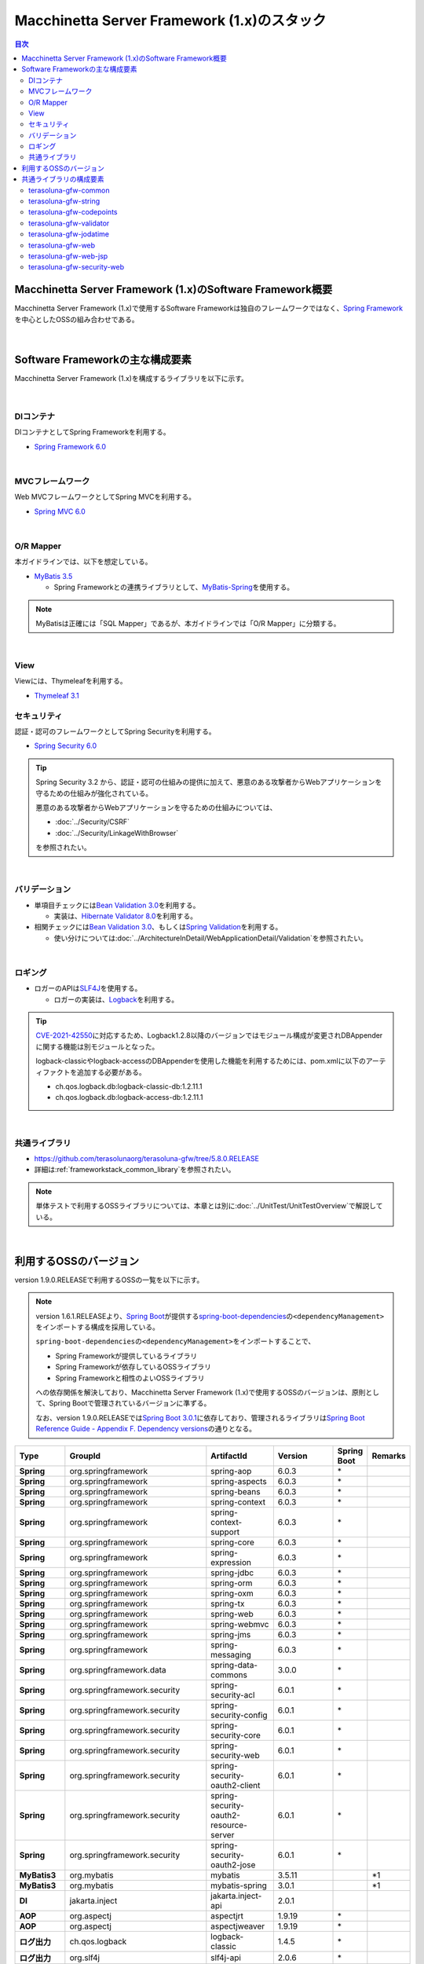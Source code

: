 Macchinetta Server Framework (1.x)のスタック
================================================================================

.. only:: html

.. contents:: 目次
  :depth: 3
  :local:

Macchinetta Server Framework (1.x)のSoftware Framework概要
--------------------------------------------------------------------------------

Macchinetta Server Framework (1.x)で使用するSoftware Frameworkは独自のフレームワークではなく、\ `Spring Framework <https://spring.io/projects/spring-framework>`_\ を中心としたOSSの組み合わせである。

.. figure:: images_FrameworkStack/introduction-software-framework.png
  :width: 95%

|

Software Frameworkの主な構成要素
--------------------------------------------------------------------------------

Macchinetta Server Framework (1.x)を構成するライブラリを以下に示す。

.. figure:: images_FrameworkStack/introduction-software-stack.png
  :width: 95%

|

DIコンテナ
^^^^^^^^^^^^^^^^^^^^^^^^^^^^^^^^^^^^^^^^^^^^^^^^^^^^^^^^^^^^^^^^^^^^^^^^^^^^^^^^
DIコンテナとしてSpring Frameworkを利用する。

* \ `Spring Framework 6.0 <https://docs.spring.io/spring-framework/docs/6.0.3/reference/html/core.html#beans>`_\

|

MVCフレームワーク
^^^^^^^^^^^^^^^^^^^^^^^^^^^^^^^^^^^^^^^^^^^^^^^^^^^^^^^^^^^^^^^^^^^^^^^^^^^^^^^^
Web MVCフレームワークとしてSpring MVCを利用する。

* \ `Spring MVC 6.0 <https://docs.spring.io/spring-framework/docs/6.0.3/reference/html/web.html#mvc>`_\

|

O/R Mapper
^^^^^^^^^^^^^^^^^^^^^^^^^^^^^^^^^^^^^^^^^^^^^^^^^^^^^^^^^^^^^^^^^^^^^^^^^^^^^^^^

本ガイドラインでは、以下を想定している。

* \ `MyBatis 3.5 <https://mybatis.org/mybatis-3/>`_\

  * Spring Frameworkとの連携ライブラリとして、\ `MyBatis-Spring <https://mybatis.org/spring/>`_\ を使用する。

.. note::

  MyBatisは正確には「SQL Mapper」であるが、本ガイドラインでは「O/R Mapper」に分類する。

|

View
^^^^^^^^^^^^^^^^^^^^^^^^^^^^^^^^^^^^^^^^^^^^^^^^^^^^^^^^^^^^^^^^^^^^^^^^^^^^^^^^
Viewには、Thymeleafを利用する。

* `Thymeleaf 3.1 <https://www.thymeleaf.org/doc/tutorials/3.1/usingthymeleaf.html>`_ 

セキュリティ
^^^^^^^^^^^^^^^^^^^^^^^^^^^^^^^^^^^^^^^^^^^^^^^^^^^^^^^^^^^^^^^^^^^^^^^^^^^^^^^^
認証・認可のフレームワークとしてSpring Securityを利用する。

* \ `Spring Security 6.0 <https://spring.io/projects/spring-security>`_\

.. tip::

  Spring Security 3.2 から、認証・認可の仕組みの提供に加えて、悪意のある攻撃者からWebアプリケーションを守るための仕組みが強化されている。

  悪意のある攻撃者からWebアプリケーションを守るための仕組みについては、

  * \ :doc:`../Security/CSRF`\
  * \ :doc:`../Security/LinkageWithBrowser`\

  を参照されたい。

|

バリデーション
^^^^^^^^^^^^^^^^^^^^^^^^^^^^^^^^^^^^^^^^^^^^^^^^^^^^^^^^^^^^^^^^^^^^^^^^^^^^^^^^

* 単項目チェックには\ `Bean Validation 3.0 <https://jakarta.ee/specifications/bean-validation/3.0/jakarta-bean-validation-spec-3.0.html>`_\ を利用する。

  * 実装は、\ `Hibernate Validator 8.0 <https://docs.jboss.org/hibernate/validator/8.0/reference/en-US/html_single/>`_\ を利用する。

* 相関チェックには\ `Bean Validation 3.0 <https://jakarta.ee/specifications/bean-validation/3.0/jakarta-bean-validation-spec-3.0.html>`_\ 、もしくは\ `Spring Validation <https://docs.spring.io/spring-framework/docs/6.0.3/reference/html/core.html#validator>`_\ を利用する。

  * 使い分けについては\ :doc:`../ArchitectureInDetail/WebApplicationDetail/Validation`\ を参照されたい。

|

ロギング
^^^^^^^^^^^^^^^^^^^^^^^^^^^^^^^^^^^^^^^^^^^^^^^^^^^^^^^^^^^^^^^^^^^^^^^^^^^^^^^^

* ロガーのAPIは\ `SLF4J <http://www.slf4j.org>`_\ を使用する。

  * ロガーの実装は、\ `Logback <https://logback.qos.ch/>`_\ を利用する。

.. tip::

  \ `CVE-2021-42550 <https://cve.mitre.org/cgi-bin/cvename.cgi?name=CVE-2021-42550>`_\ に対応するため、Logback1.2.8以降のバージョンではモジュール構成が変更されDBAppenderに関する機能は別モジュールとなった。

  logback-classicやlogback-accessのDBAppenderを使用した機能を利用するためには、pom.xmlに以下のアーティファクトを追加する必要がある。

  * ch.qos.logback.db:logback-classic-db:1.2.11.1
  * ch.qos.logback.db:logback-access-db:1.2.11.1

|

共通ライブラリ
^^^^^^^^^^^^^^^^^^^^^^^^^^^^^^^^^^^^^^^^^^^^^^^^^^^^^^^^^^^^^^^^^^^^^^^^^^^^^^^^
* \ `https://github.com/terasolunaorg/terasoluna-gfw/tree/5.8.0.RELEASE <https://github.com/terasolunaorg/terasoluna-gfw/tree/5.8.0.RELEASE>`_\
* 詳細は\ :ref:`frameworkstack_common_library`\ を参照されたい。

.. note::

  単体テストで利用するOSSライブラリについては、本章とは別に\ :doc:`../UnitTest/UnitTestOverview`\ で解説している。

|

.. _frameworkstack_using_oss_version:

利用するOSSのバージョン
--------------------------------------------------------------------------------

version 1.9.0.RELEASEで利用するOSSの一覧を以下に示す。

.. note::

  version 1.6.1.RELEASEより、\ `Spring Boot <https://spring.io/projects/spring-boot>`_\ が提供する\ `spring-boot-dependencies <https://docs.spring.io/spring-boot/docs/3.0.1/reference/htmlsingle/#using-boot-dependency-management>`_\ の\ ``<dependencyManagement>``\ をインポートする構成を採用している。
  
  \ ``spring-boot-dependencies``\ の\ ``<dependencyManagement>``\ をインポートすることで、

  * Spring Frameworkが提供しているライブラリ
  * Spring Frameworkが依存しているOSSライブラリ
  * Spring Frameworkと相性のよいOSSライブラリ

  への依存関係を解決しており、Macchinetta Server Framework (1.x)で使用するOSSのバージョンは、原則として、Spring Bootで管理されているバージョンに準ずる。

  なお、version 1.9.0.RELEASEでは\ `Spring Boot 3.0.1 <https://docs.spring.io/spring-boot/docs/3.0.1/reference/htmlsingle/>`_\ に依存しており、管理されるライブラリは\ `Spring Boot Reference Guide - Appendix F. Dependency versions <https://docs.spring.io/spring-boot/docs/3.0.1/reference/htmlsingle/#dependency-versions>`_\ の通りとなる。

.. tabularcolumns:: |p{0.15\linewidth}|p{0.27\linewidth}|p{0.25\linewidth}|p{0.15\linewidth}|p{0.05\linewidth}|p{0.08\linewidth}|
.. list-table::
  :header-rows: 1
  :stub-columns: 1
  :widths: 15 25 25 15 5 8

  * - Type
    - GroupId
    - ArtifactId
    - Version
    - Spring Boot
    - Remarks
  * - Spring
    - org.springframework
    - spring-aop
    - 6.0.3
    - \*
    -
  * - Spring
    - org.springframework
    - spring-aspects
    - 6.0.3
    - \*
    -
  * - Spring
    - org.springframework
    - spring-beans
    - 6.0.3
    - \*
    -
  * - Spring
    - org.springframework
    - spring-context
    - 6.0.3
    - \*
    -
  * - Spring
    - org.springframework
    - spring-context-support
    - 6.0.3
    - \*
    -
  * - Spring
    - org.springframework
    - spring-core
    - 6.0.3
    - \*
    -
  * - Spring
    - org.springframework
    - spring-expression
    - 6.0.3
    - \*
    -
  * - Spring
    - org.springframework
    - spring-jdbc
    - 6.0.3
    - \*
    -
  * - Spring
    - org.springframework
    - spring-orm
    - 6.0.3
    - \*
    -
  * - Spring
    - org.springframework
    - spring-oxm
    - 6.0.3
    - \*
    -
  * - Spring
    - org.springframework
    - spring-tx
    - 6.0.3
    - \*
    -
  * - Spring
    - org.springframework
    - spring-web
    - 6.0.3
    - \*
    -
  * - Spring
    - org.springframework
    - spring-webmvc
    - 6.0.3
    - \*
    -
  * - Spring
    - org.springframework
    - spring-jms
    - 6.0.3
    - \*
    -
  * - Spring
    - org.springframework
    - spring-messaging
    - 6.0.3
    - \*
    -
  * - Spring
    - org.springframework.data
    - spring-data-commons
    - 3.0.0
    - \*
    -
  * - Spring
    - org.springframework.security
    - spring-security-acl
    - 6.0.1
    - \*
    -
  * - Spring
    - org.springframework.security
    - spring-security-config
    - 6.0.1
    - \*
    -
  * - Spring
    - org.springframework.security
    - spring-security-core
    - 6.0.1
    - \*
    -
  * - Spring
    - org.springframework.security
    - spring-security-web
    - 6.0.1
    - \*
    -
  * - Spring
    - org.springframework.security
    - spring-security-oauth2-client
    - 6.0.1
    - \*
    -
  * - Spring
    - org.springframework.security
    - spring-security-oauth2-resource-server
    - 6.0.1
    - \*
    -
  * - Spring
    - org.springframework.security
    - spring-security-oauth2-jose
    - 6.0.1
    - \*
    -
  * - MyBatis3
    - org.mybatis
    - mybatis
    - 3.5.11
    -
    - \*1
  * - MyBatis3
    - org.mybatis
    - mybatis-spring
    - 3.0.1
    -
    - \*1
  * - DI
    - jakarta.inject
    - jakarta.inject-api
    - 2.0.1
    -
    -
  * - AOP
    - org.aspectj
    - aspectjrt
    - 1.9.19
    - \*
    -
  * - AOP
    - org.aspectj
    - aspectjweaver
    - 1.9.19
    - \*
    -
  * - ログ出力
    - ch.qos.logback
    - logback-classic
    - 1.4.5
    - \*
    -
  * - ログ出力
    - org.slf4j
    - slf4j-api
    - 2.0.6
    - \*
    -
  * - JSON
    - com.fasterxml.jackson.core
    - jackson-databind
    - 2.14.1
    - \*
    -
  * - JSON
    - com.fasterxml.jackson.datatype
    - jackson-datatype-jsr310
    - 2.14.1
    - \*
    -
  * - Thymeleaf
    - org.thymeleaf
    - thymeleaf
    - 3.1.1.RELEASE
    - \*
    -
  * - Thymeleaf
    - org.thymeleaf
    - thymeleaf-spring6
    - 3.1.1.RELEASE
    - \*
    -
  * - Thymeleaf
    - org.thymeleaf.extras
    - thymeleaf-extras-springsecurity6
    - 3.1.1.RELEASE
    - \*
    -
  * - 入力チェック
    - org.hibernate.validator
    - hibernate-validator
    - 8.0.0.Final
    - \*
    -
  * - Bean変換
    - commons-beanutils
    - commons-beanutils
    - 1.9.4
    -
    -
  * - Bean変換
    - org.mapstruct
    - mapstruct
    - 1.5.3.Final
    -
    -
  * - Bean変換
    - org.apache.commons
    - commons-lang3
    - 3.12.0
    - \*
    -
  * - コネクションプール
    - org.apache.commons
    - commons-dbcp2
    - 2.9.0
    - \*
    -
  * - ファイルダウンロード
    - com.github.librepdf
    - openpdf
    - 1.3.30
    -
    -
  * - ファイルダウンロード
    - org.apache.poi
    - poi-ooxml
    - 5.2.3
    -
    -
  * - E-mail送信(SMTP)
    - org.eclipse.angus
    - jakarta.mail
    - 1.0.0
    - \*
    -
  * - HTTP通信
    - org.apache.httpcomponents.client5
    - httpclient5
    - 5.1.4
    - \*
    -
  * - ユーティリティ
    - com.google.guava
    - guava
    - 31.1-jre
    -
    -
  * - ユーティリティ
    - org.apache.commons
    - commons-collections4
    - 4.4
    -
    -
  * - ユーティリティ
    - commons-io
    - commons-io
    - 2.11.0
    -
    -
  * - コーディングサポート
    - org.projectlombok
    - lombok
    - 1.18.24
    - \*
    -

#. | データアクセスに、MyBatis3を使用する場合に依存するライブラリ

|

.. _frameworkstack_common_library:

共通ライブラリの構成要素
--------------------------------------------------------------------------------

| Macchinetta Server Framework (1.x)では、\ `TERASOLUNA Server Framework for Java (5.x) <https://github.com/terasolunaorg>`_\ が提供する\ `共通ライブラリ <https://github.com/terasolunaorg/terasoluna-gfw/tree/5.8.0.RELEASE>`_\ を使用する。（以降「共通ライブラリ」と記載する。）
| 共通ライブラリは、Macchinetta Server Framework (1.x)やTERASOLUNA Server Framework for Java (5.x)が含むSpring Ecosystem や、その他依存ライブラリでは足りない+αな機能を提供するライブラリである。
| 基本的には、このライブラリがなくてもMacchinetta Server Framework (1.x)によるアプリケーション開発は可能であるが、"あると便利"な存在である。
| また、提供している2種類の \ `マルチプロジェクト構成のブランクプロジェクト <https://github.com/Macchinetta/macchinetta-web-multi-blank-thymeleaf/tree/1.9.0.RELEASE>`_\ および \ `シングルプロジェクト構成のブランクプロジェクト <https://github.com/Macchinetta/macchinetta-web-blank-thymeleaf/tree/1.9.0.RELEASE>`_\ の共通ライブラリの標準の組込状況は以下の通りである。

.. tabularcolumns:: |p{0.05\linewidth}|p{0.15\linewidth}|p{0.40\linewidth}|p{0.10\linewidth}|p{0.10\linewidth}|p{0.10\linewidth}|
.. list-table::
  :header-rows: 1
  :widths: 5 15 40 20 10 10
  :class: longtable

  * - 項番
    - プロジェクト名
    - 概要
    - Javaソースコード有無
    - マルチプロジェクト構成のブランクプロジェクト組込
    - シングルプロジェクト構成のブランクプロジェクト組込
  * - \ (1)
    - terasoluna-gfw-parent
    - 依存ライブラリの管理とビルド用プラグインの推奨設定を提供する。
    - 無
    - 有*1
    - 有*1
  * - \ (2)
    - terasoluna-gfw-common-libraries
    - 共通ライブラリのうち、Javaソースコードを含むプロジェクトの構成を定義する。依存関係としてpom.xmlに追加する必要はない。
    - 無
    - 無
    - 無
  * - \ (3)
    - terasoluna-gfw-dependencies
    - 共通ライブラリのうち、依存関係定義のみを提供するプロジェクト(terasoluna-gfw-parent以外)の構成を定義する。依存関係としてpom.xmlに追加する必要はない。
    - 無
    - 無
    - 無
  * - \ (4)
    - terasoluna-gfw-common
    - Webに依存しない汎用的に使用できる機能を提供する。本ライブラリを利用する場合は、依存関係としてterasoluna-gfw-common-dependenciesをpom.xmlに追加する。
    - 有
    - 有*2
    - 有*2
  * - \ (5)
    - terasoluna-gfw-common-dependencies
    - terasoluna-gfw-commonプロジェクトが提供する機能を使用する場合の依存関係定義を提供する。
    - 無
    - 有
    - 有
  * - \ (6)
    - terasoluna-gfw-jodatime
    - | \ **非推奨**\ \*6
      | Joda Timeに依存する機能を提供する。本ライブラリを利用する場合は、依存関係としてterasoluna-gfw-jodatime-dependenciesをpom.xmlに追加する。
    - 有
    - 無
    - 無
  * - \ (7)
    - terasoluna-gfw-jodatime-dependencies
    - | \ **非推奨**\ \*6
      | terasoluna-gfw-jodatimeプロジェクトが提供する機能を使用する場合の依存関係定義を提供する。
    - 無
    - 無
    - 無
  * - \ (8)
    - terasoluna-gfw-web
    - Webアプリケーションを作成する場合に使用する機能を提供する。Viewに依存しない機能を集約している。本ライブラリを利用する場合は、依存関係としてterasoluna-gfw-web-dependenciesをpom.xmlに追加する。
    - 有
    - 有*2
    - 有*2
  * - \ (9)
    - terasoluna-gfw-web-dependencies
    - terasoluna-gfw-webプロジェクトが提供する機能を使用する場合の依存関係定義を提供する。
    - 無
    - 有
    - 有
  * - \ (10)
    - terasoluna-gfw-web-jsp
    - ViewにJSPを採用するWebアプリケーションを作成する場合に使用する機能を提供する。本ライブラリを利用する場合は、依存関係としてterasoluna-gfw-web-jsp-dependenciesをpom.xmlに追加する。
    - 有
    - 無*2*6
    - 無*2*6
  * - \ (11)
    - terasoluna-gfw-web-jsp-dependencies
    - terasoluna-gfw-web-jspプロジェクトが提供する機能を使用する場合の依存関係定義を提供する。
    - 無
    - 無*6
    - 無*6
  * - \ (12)
    - terasoluna-gfw-security-web
    - Spring Securityの拡張部品を提供する。本ライブラリを利用する場合は、依存関係としてterasoluna-gfw-security-web-dependenciesをpom.xmlに追加する。
    - 有
    - 有*2
    - 有*2
  * - \ (13)
    - terasoluna-gfw-security-web-dependencies
    - Spring Securityを使用する場合の依存関係定義(Web関連)と、terasoluna-gfw-security-webプロジェクトが提供する機能を使用する場合の依存関係定義を提供する。
    - 無
    - 有
    - 有
  * - \ (14)
    - terasoluna-gfw-string
    - 文字列処理に関連する機能を提供する。
    - 有
    - 無
    - 無
  * - \ (15)
    - terasoluna-gfw-codepoints
    - 対象の文字列を構成するコードポイントがコードポイント集合に含まれることをチェックする機能を提供する。
    - 有
    - 無*3
    - 無*3
  * - \ (16)
    - terasoluna-gfw-validator
    - 汎用的なBean Validationの制約アノテーションを追加して提供する。
    - 有
    - 無
    - 無
  * - \ (17)
    - terasoluna-gfw-security-core-dependencies
    - Spring Securityを使用する場合の依存関係定義(Web以外)を提供する。
    - 無
    - 有
    - 有
  * - \ (18)
    - terasoluna-gfw-mybatis3-dependencies
    - MyBatis3を使用する場合の依存関係定義を提供する。
    - 無
    - 有*4
    - 有*4
  * - \ (19)
    - terasoluna-gfw-jpa-dependencies
    - JPAを使用する場合の依存関係定義を提供する。
    - 無
    - 有*5
    - 有*5
  * - \ (20)
    - terasoluna-gfw-recommended-dependencies
    - Webに依存しない推奨ライブラリへの依存関係定義を提供する。
    - 無
    - 有
    - 有
  * - \ (21)
    - terasoluna-gfw-recommended-web-dependencies
    - Webに依存する推奨ライブラリへの依存関係定義を提供する。
    - 無
    - 有
    - 有

#. | \ ``<dependency>``\ 要素ではないが、各プロジェクトの\ ``<parent>``\ 要素として組み込まれる。
#. | \ ``<dependency>``\ 要素ではないが、\ ``<dependency>``\ 要素からの推移的依存関係として組み込まれる。
#. | 使用するコードポイント集合に応じて複数のアーティファクトを提供している。詳細は\ :ref:`StringProcessingHowToUseCodePointsClasses`\ を参照されたい。
#. | データアクセスに、MyBatis3を使用する場合に標準で組み込まれる共通ライブラリ
#. | データアクセスに、JPAを使用する場合に用いる共通ライブラリ。Macchinetta Server Framework (1.x)では使用しない
#. | Viewに、JSPを使用する場合に用いる共通ライブラリ。Macchinetta Server Framework (1.x) Thymeleaf版では使用しない


Javaソースコードを含まないものは、ライブラリの依存関係のみ定義しているプロジェクトである。

なお、プロジェクトの依存関係は以下の通りである。

.. figure:: images_FrameworkStack/FrameworkStackProjectDependencies.png
  :width: 75%

.. note::

  一部を除き、共通ライブラリにはプロジェクト名末尾に"dependencies"が付与されたプロジェクトが存在する。(例えば、terasoluna-gfw-commonに対応するterasoluna-gfw-common-dependenciesなどである)

  このようなプロジェクトでは、共通ライブラリへの依存関係定義の他に、利用を推奨するOSSライブラリへの依存関係定義を提供している為、共通ライブラリを利用する際は"dependencies"が付与されたプロジェクトの方を、依存関係としてpom.xmlに追加することを推奨する。

.. note::

  version 1.9.0.RELEASEでは TERASOLUNA Server Framework for Java 5.8.0.RELEASE の共通ライブラリを使用している。

|

terasoluna-gfw-common
^^^^^^^^^^^^^^^^^^^^^^^^^^^^^^^^^^^^^^^^^^^^^^^^^^^^^^^^^^^^^^^^^^^^^^^^^^^^^^^^

terasoluna-gfw-commonは以下の部品を提供している。

.. tabularcolumns:: |p{0.20\linewidth}|p{0.30\linewidth}|p{0.50\linewidth}|
.. list-table::
  :header-rows: 1
  :widths: 20 30 50

  * - 分類
    - 部品名
    - 説明
  * - \ :doc:`../ArchitectureInDetail/WebApplicationDetail/ExceptionHandling`\
    - 例外クラス
    - 汎用的に使用できる例外クラスを提供する。
  * -
    - 例外ロガー
    - アプリケーション内で発生した例外をログに出力するためのロガークラスを提供する。
  * -
    - 例外コード
    - 例外クラスに対応する例外コード(メッセージID)を解決するための仕組み(クラス)を提供する。
  * -
    - 例外ログ出力インターセプタ
    - ドメイン層で発生した例外をログ出力するためのインターセプタクラス(AOP)を提供する。
  * - \ :doc:`../ArchitectureInDetail/GeneralFuncDetail/SystemDate`\
    - システム時刻ファクトリ
    - JSR-310 Date and Time APIを利用してシステム時刻を取得するためのクラスを提供する。
  * - \ :doc:`../ArchitectureInDetail/WebApplicationDetail/Codelist`\
    - コードリスト
    - コードリストを生成するためのクラスを提供する。
  * - \ :doc:`../ArchitectureInDetail/DataAccessDetail/DataAccessCommon`\
    - クエリエスケープ
    - SQL及びJPQLにバインドする値のエスケープ処理を行うクラスを提供する。
  * -
    - シーケンサ
    - シーケンス値を取得するためのクラスを提供する。

|

terasoluna-gfw-string
^^^^^^^^^^^^^^^^^^^^^^^^^^^^^^^^^^^^^^^^^^^^^^^^^^^^^^^^^^^^^^^^^^^^^^^^^^^^^^^^

terasoluna-gfw-stringは以下の部品を提供している。

.. tabularcolumns:: |p{0.20\linewidth}|p{0.30\linewidth}|p{0.50\linewidth}|
.. list-table::
  :header-rows: 1
  :widths: 20 30 50

  * - 分類
    - 部品名
    - 説明
  * - \ :doc:`../ArchitectureInDetail/GeneralFuncDetail/StringProcessing`\
    - 半角全角変換
    - 半角文字列と全角文字列のマッピングテーブルに基づき、入力文字列の半角文字を全角に変換する処理と全角文字を半角に変換する処理を行うクラスを提供する。

|

terasoluna-gfw-codepoints
^^^^^^^^^^^^^^^^^^^^^^^^^^^^^^^^^^^^^^^^^^^^^^^^^^^^^^^^^^^^^^^^^^^^^^^^^^^^^^^^

terasoluna-gfw-codepointsは以下の部品を提供している。

.. tabularcolumns:: |p{0.20\linewidth}|p{0.30\linewidth}|p{0.50\linewidth}|
.. list-table::
  :header-rows: 1
  :widths: 20 30 50

  * - 分類
    - 部品名
    - 説明
  * - \ :doc:`../ArchitectureInDetail/GeneralFuncDetail/StringProcessing`\
    - コードポイントチェック
    - 対象の文字列を構成するコードポイントが、定義されたコードポイント集合に含まれることをチェックするクラスを提供する。
  * - \ :doc:`../ArchitectureInDetail/WebApplicationDetail/Validation`\
    - コードポイントチェック用Bean Validation制約アノテーション
    - コードポイントチェックをBean Validationで行うための制約アノテーションを提供する。

|

terasoluna-gfw-validator
^^^^^^^^^^^^^^^^^^^^^^^^^^^^^^^^^^^^^^^^^^^^^^^^^^^^^^^^^^^^^^^^^^^^^^^^^^^^^^^^

terasoluna-gfw-validatorは以下の部品を提供している。

.. tabularcolumns:: |p{0.20\linewidth}|p{0.30\linewidth}|p{0.50\linewidth}|
.. list-table::
  :header-rows: 1
  :widths: 20 30 50

  * - 分類
    - 部品名
    - 説明
  * - \ :doc:`../ArchitectureInDetail/WebApplicationDetail/Validation`\
    - バイト長チェック用Bean Validation制約アノテーション
    - 入力文字列の文字コードにおけるバイト長が、指定した最大値以下であること、最小値以上であることのチェックをBean Validationで行うための制約アノテーションを提供する。
  * -
    - プロパティ値比較チェック用Bean Validation制約アノテーション
    - 2つのプロパティ値の比較チェックをBean Validationで行うための制約アノテーションを提供する。

|

terasoluna-gfw-jodatime
^^^^^^^^^^^^^^^^^^^^^^^^^^^^^^^^^^^^^^^^^^^^^^^^^^^^^^^^^^^^^^^^^^^^^^^^^^^^^^^^

terasoluna-gfw-jodatimeは以下の部品を提供している。

.. note:: 

  Joda-Time は、Java SE 8以前の日付計算をサポートするための機能であり、Java SE 8以降はJSR-310 Date and Time APIを使用することが推奨されている。

  詳しくは、\ :doc:`../ArchitectureInDetail/GeneralFuncDetail/DateAndTime`\ および\ :doc:`../ArchitectureInDetail/GeneralFuncDetail/SystemDate`\ を参照されたい。

.. tabularcolumns:: |p{0.20\linewidth}|p{0.30\linewidth}|p{0.50\linewidth}|
.. list-table::
  :header-rows: 1
  :widths: 20 30 50

  * - 分類
    - 部品名
    - 説明
  * - \ `システム日時(1.8.1.SP1.RELEASE) <https://macchinetta.github.io/server-guideline-thymeleaf/1.8.1.SP1.RELEASE/ja/ArchitectureInDetail/GeneralFuncDetail/SystemDate.html>`_\
    - Joda Time用システム時刻ファクトリ
    - | Joda TimeのAPIを利用してシステム時刻を取得するためのクラスを提供する。
      | \ **非推奨の為、現バージョンのガイドラインでは案内していない。**\ 

|

terasoluna-gfw-web
^^^^^^^^^^^^^^^^^^^^^^^^^^^^^^^^^^^^^^^^^^^^^^^^^^^^^^^^^^^^^^^^^^^^^^^^^^^^^^^^

terasoluna-gfw-webは以下の部品を提供している。

.. tabularcolumns:: |p{0.20\linewidth}|p{0.30\linewidth}|p{0.50\linewidth}|
.. list-table::
  :header-rows: 1
  :widths: 20 30 50

  * - 分類
    - 部品名
    - 説明
  * - \ :doc:`../ArchitectureInDetail/WebApplicationDetail/DoubleSubmitProtection`\
    - トランザクショントークンチェック
    - リクエストの二重送信からWebアプリケーションを守るための仕組み(クラス)を提供する。
  * - \ :doc:`../ArchitectureInDetail/WebApplicationDetail/ExceptionHandling`\
    - 例外ハンドラ
    - 共通ライブラリが提供する例外ハンドリングの部品と連携するための例外ハンドラクラス(Spring MVC提供のクラスのサブクラス)を提供する。
  * -
    - 例外ログ出力インターセプタ
    - Spring MVCの例外ハンドラがハンドリングした例外をログ出力するためのインターセプタクラス(AOP)を提供する。
  * - \ :doc:`../ArchitectureInDetail/WebApplicationDetail/Codelist`\
    - コードリスト埋込インターセプタ
    - Viewからコードリストを取得できるようにするために、コードリストの情報をリクエストスコープに格納するためのインターセプタクラス(Spring MVC Interceptor)を提供する。
  * - \ :doc:`../ArchitectureInDetail/WebApplicationDetail/FileDownload`\
    - 汎用ダウンロードView
    - ストリームから取得したデータを、ダウンロード用のストリームに出力するための抽象クラスを提供する。
  * - \ :doc:`../ArchitectureInDetail/GeneralFuncDetail/Logging`\
    - トラッキングID格納用サーブレットフィルタ
    - トレーサビリティを向上させるために、
      クライアントから指定されたトラッキングIDを、ロガーのMDC(Mapped Diagnostic Context)、リクエストスコープ、レスポンスヘッダに設定するためのサーブレットフィルタクラスを提供する。
      (クライアントからトラッキングIDの指定がない場合は、本クラスでトラッキングIDを生成する)
  * -
    - 汎用MDC格納用サーブレットフィルタ
    - ロガーのMDCに任意の値を設定するための抽象クラスを提供する。
  * -
    - MDCクリア用サーブレットフィルタ
    - ロガーのMDCに格納されている情報をクリアするためのサーブレットフィルタクラスを提供する。

|

terasoluna-gfw-web-jsp
^^^^^^^^^^^^^^^^^^^^^^^^^^^^^^^^^^^^^^^^^^^^^^^^^^^^^^^^^^^^^^^^^^^^^^^^^^^^^^^^

terasoluna-gfw-web-jspは以下の部品を提供している。

.. tabularcolumns:: |p{0.20\linewidth}|p{0.30\linewidth}|p{0.50\linewidth}|
.. list-table::
  :header-rows: 1
  :widths: 20 30 50

  * - 分類
    - 部品名
    - 説明
  * - \ :doc:`../ArchitectureInDetail/WebApplicationDetail/DoubleSubmitProtection`\
    - トランザクショントークン出力用のJSPタグ
    - トランザクショントークンをhidden項目として出力するためのJSPタグライブラリを提供する。
  * - \ :doc:`../ArchitectureInDetail/WebApplicationDetail/Pagination`\
    - ページネーションリンク表示用のJSPタグ
    - Spring Data Commons提供のクラスと連携してページネーションリンクを表示するためのJSPタグライブラリを提供する。
  * - \ :doc:`../ArchitectureInDetail/WebApplicationDetail/MessageManagement`\
    - 結果メッセージ表示用のJSPタグ
    - 処理結果を表示するためのJSPタグライブラリを提供する。
  * - EL Functions
    - XSS対策用EL関数
    - XSS対策用のEL関数を提供する。
  * -
    - URL用EL関数
    - URLエンコーディングなどのURL用のEL関数を提供する。
  * -
    - DOM変換用EL関数
    - DOM文字列に変換するためのEL関数を提供する。
  * -
    - ユーティリティEL関数
    - 汎用的なユーティリティ処理を行うためのEL関数を提供する。

|

terasoluna-gfw-security-web
^^^^^^^^^^^^^^^^^^^^^^^^^^^^^^^^^^^^^^^^^^^^^^^^^^^^^^^^^^^^^^^^^^^^^^^^^^^^^^^^

terasoluna-gfw-security-webは以下の部品を提供している。

.. tabularcolumns:: |p{0.20\linewidth}|p{0.30\linewidth}|p{0.50\linewidth}|
.. list-table::
  :header-rows: 1
  :widths: 20 30 50

  * - 分類
    - 部品名
    - 説明
  * - :doc:`../ArchitectureInDetail/GeneralFuncDetail/Logging`
    - 認証ユーザ名格納用サーブレットフィルタ
    - トレーサビリティを向上させるために、
      認証ユーザ名をロガーのMDCに設定するためのサーブレットフィルタクラスを提供する。

.. raw:: latex

  \newpage
